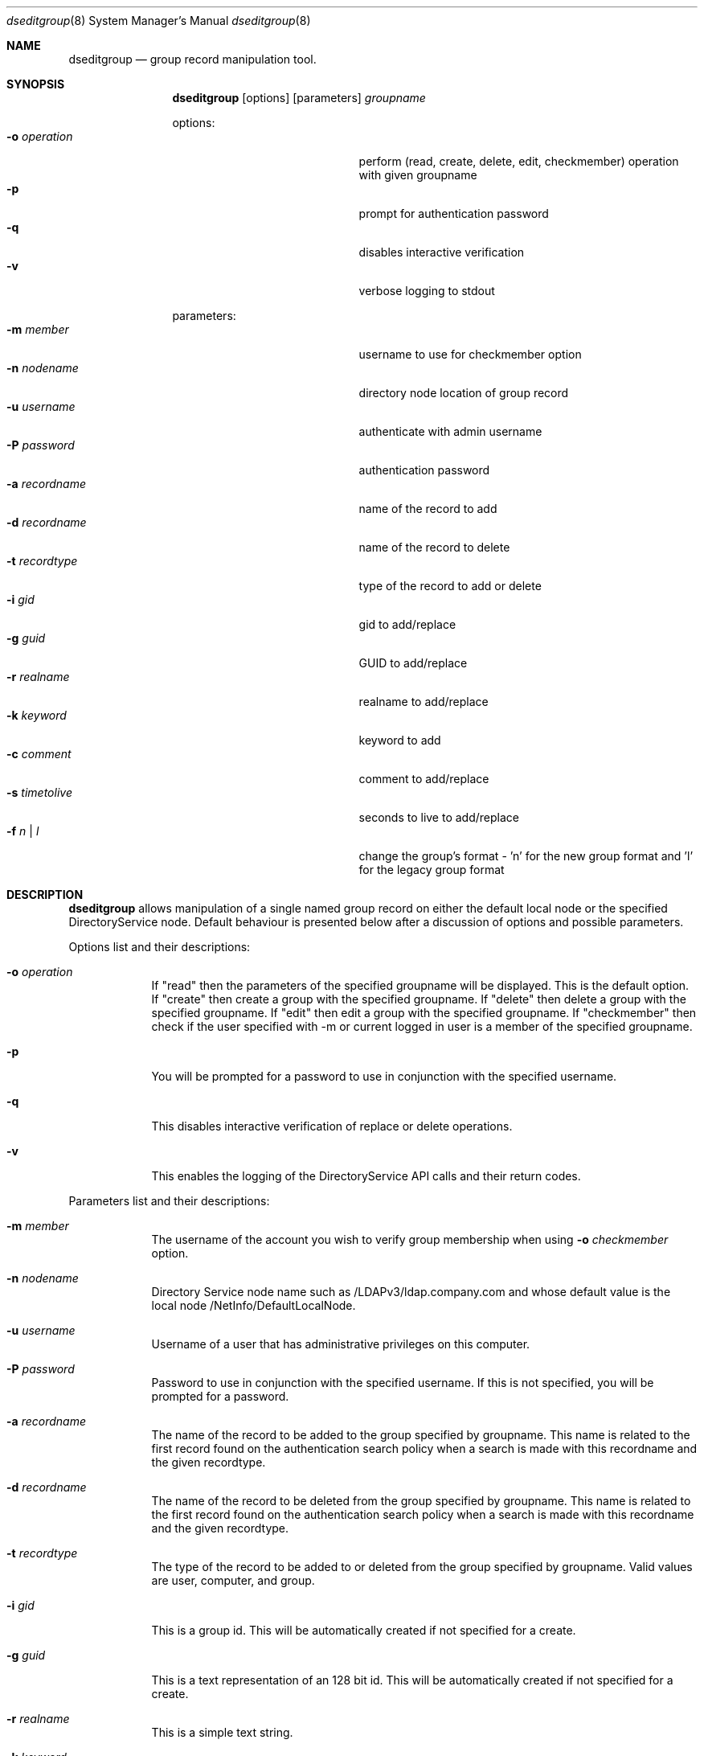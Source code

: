 .\"Modified from man(1) of FreeBSD, the NetBSD mdoc.template, and mdoc.samples.
.\"See Also:
.\"man mdoc.samples for a complete listing of options
.\"man mdoc for the short list of editing options
.\"/usr/share/misc/mdoc.template
.Dd March 01 2004               \" DATE 
.Dt dseditgroup 8      \" Program name and manual section number 
.Os Mac OS X
.Sh NAME                 \" Section Header - required - don't modify 
.Nm dseditgroup
.Nd group record manipulation tool.
.Sh SYNOPSIS             \" Section Header - required - don't modify
.Nm
.Op options
.Op parameters
.Ar groupname
.Pp
options:
.Bl -tag -width "1234567890123" -compact -offset indent
.It Fl o Ar operation
perform (read, create, delete, edit, checkmember) operation with given groupname
.It Fl p
prompt for authentication password
.It Fl q
disables interactive verification
.It Fl v
verbose logging to stdout
.El
.Pp
parameters:
.Bl -tag -width "1234567890123" -compact -offset indent
.It Fl m Ar member
username to use for checkmember option
.It Fl n Ar nodename
directory node location of group record
.It Fl u Ar username
authenticate with admin username
.It Fl P Ar password
authentication password
.It Fl a Ar recordname
name of the record to add
.It Fl d Ar recordname
name of the record to delete
.It Fl t Ar recordtype
type of the record to add or delete
.It Fl i Ar gid
gid to add/replace
.It Fl g Ar guid
GUID to add/replace
.It Fl r Ar realname
realname to add/replace
.It Fl k Ar keyword
keyword to add
.It Fl c Ar comment
comment to add/replace
.It Fl s Ar timetolive
seconds to live to add/replace
.It Fl f Ar n | l
change the group's format - 'n' for the new group format and 'l' for the legacy group format
.El
.Pp
.Sh DESCRIPTION          \" Section Header - required - don't modify
.Nm
allows manipulation of a single named group record on either the default local node or the specified DirectoryService node. Default behaviour is presented below after a discussion of options and possible parameters.
.Pp                      \" Inserts a space
Options list and their descriptions:
.Bl -tag -width -indent  \" Differs from above in tag removed 
.It Fl o Ar operation
If "read" then the parameters of the specified groupname will be displayed. This is the default option.
If "create" then create a group with the specified groupname.
If "delete" then delete a group with the specified groupname.
If "edit" then edit a group with the specified groupname.
If "checkmember" then check if the user specified with -m or current logged in user is a member of the specified groupname.
.It Fl p
You will be prompted for a password to use in conjunction with the specified username.
.It Fl q
This disables interactive verification of replace or delete operations.
.It Fl v
This enables the logging of the DirectoryService API calls and their return codes.
.El                      \" Ends the list
.Pp                      \" Inserts a space
Parameters list and their descriptions:
.Bl -tag -width -indent  \" Differs from above in tag removed 
.It Fl m Ar member
The username of the account you wish to verify group membership when using 
.Fl o Ar checkmember
option.
.It Fl n Ar nodename
Directory Service node name such as /LDAPv3/ldap.company.com and whose default value is the local node /NetInfo/DefaultLocalNode.
.It Fl u Ar username
Username of a user that has administrative privileges on this computer.
.It Fl P Ar password
Password to use in conjunction with the specified username.  If this is not specified, you will be prompted for a password.
.It Fl a Ar recordname
The name of the record to be added to the group specified by groupname. This name is related to the first record found on the authentication search policy when a search is made with this recordname and the given recordtype.
.It Fl d Ar recordname
The name of the record to be deleted from the group specified by groupname. This name is related to the first record found on the authentication search policy when a search is made with this recordname and the given recordtype.
.It Fl t Ar recordtype
The type of the record to be added to or deleted from the group specified by groupname. Valid values are user, computer, and group.
.It Fl i Ar gid
This is a group id. This will be automatically created if not specified for a create.
.It Fl g Ar guid
This is a text representation of an 128 bit id. This will be automatically created if not specified for a create.
.It Fl r Ar realname
This is a simple text string.
.It Fl k Ar keyword
This is a simple text string.
.It Fl c Ar comment
This is a simple text string.
.It Fl s Ar timetolive
The number of seconds that this record is deemed valid as a cached value. There will be no automatically created default value if not specified for a create.
.El                      \" Ends the list
.Pp                      \" Inserts a space
.Sh DEFAULT BEHAVIOUR
.Pp                      \" Inserts a space
dseditgroup mygroup
.Pp
This simple version of the command will default to:
.Pp
dseditgroup -o read -d /NetInfo/DefaultLocalNode -u $USER mygroup
.Pp
The output will be the parameters of the "mygroup" group record if the shell user has read access to the local node's group record of name "mygroup". TBU:
.Pp
.Sh EXAMPLES
.Pp
.Bl -tag -width -indent  \" Differs from above in tag removed 
.It Nm Ar extragroup
.Pp
.It Nm Fl o Ar read Ar extragroup
.Pp
.D1 The attributes of the group "extragroup" from the local node are displayed.
.It Nm Fl o Ar create Fl n Ar /LDAPv3/ldap.company.com Fl u Ar myusername Fl P Ar mypassword Fl r Qo "Extra Group" Qc Fl c Qo "a nice comment" Qc Fl s Ar 3600 Fl k Qo "some keyword" Qc Ar extragroup
.Pp
.D1 The group "extragroup" is created from the node "/LDAPv3/ldap.company.com" with the realname, comment, timetolive (instead of default of 14400 = 4 hours), and keyword atttribute values given above if the user "myusername" has supplied a correct password and has write access.
.Pp
.It Nm Fl o Ar delete Fl n Ar /LDAPv3/ldap.company.com Fl u Ar myusername Fl P Ar mypassword Ar extragroup
.Pp
.D1 The group "extragroup" is deleted from the node "/LDAPv3/ldap.company.com" if the user "myusername" has supplied a correct password and has write access.
.Pp
.It Nm Fl o Ar edit Fl n Ar /LDAPv3/ldap.company.com Fl u Ar myusername Fl p Fl a Ar username Fl t Ar user Ar extragroup
.Pp
.D1 The group "extragroup" from the node "/LDAPv3/ldap.company.com" will have the username added if the username is in a user record on the search policy and if the correct password is presented interactively for the user "myusername" which also need to have write access.
.It Nm Fl o Ar edit Fl n Ar /LDAPv3/ldap.company.com Fl u Ar myusername Fl P Fl a Ar mysubgroup Fl t Ar group Ar extragroup
.Pp
.D1 The group "extragroup" from the node "/LDAPv3/ldap.company.com" will have the mysubgroup added if the mysubgroup is in a group record on the search policy and if the user "myusername" has supplied a correct password and has write access.
.It Nm Fl o Ar edit Fl n Ar /LDAPv3/ldap.company.com Fl u Ar myusername Fl p Fl d Ar username Fl t Ar user Ar extragroup
.Pp
.D1 The group "extragroup" from the node "/LDAPv3/ldap.company.com" will have the username deleted if the correct password is presented interactively for the user "myusername" which also need to have write access.
.El                      \" Ends the list
.Pp
.Pp
